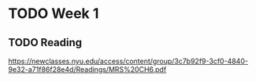 
* TODO Week 1
** TODO Reading
https://newclasses.nyu.edu/access/content/group/3c7b92f9-3cf0-4840-9e32-a71f86f28e4d/Readings/MRS%20CH6.pdf

